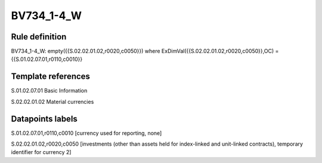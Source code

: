 ===========
BV734_1-4_W
===========

Rule definition
---------------

BV734_1-4_W: empty({{S.02.02.01.02,r0020,c0050}}) where ExDimVal({{S.02.02.01.02,r0020,c0050}},OC) = {{S.01.02.07.01,r0110,c0010}}


Template references
-------------------

S.01.02.07.01 Basic Information

S.02.02.01.02 Material currencies


Datapoints labels
-----------------

S.01.02.07.01,r0110,c0010 [currency used for reporting, none]

S.02.02.01.02,r0020,c0050 [investments (other than assets held for index-linked and unit-linked contracts), temporary identifier for currency 2]



